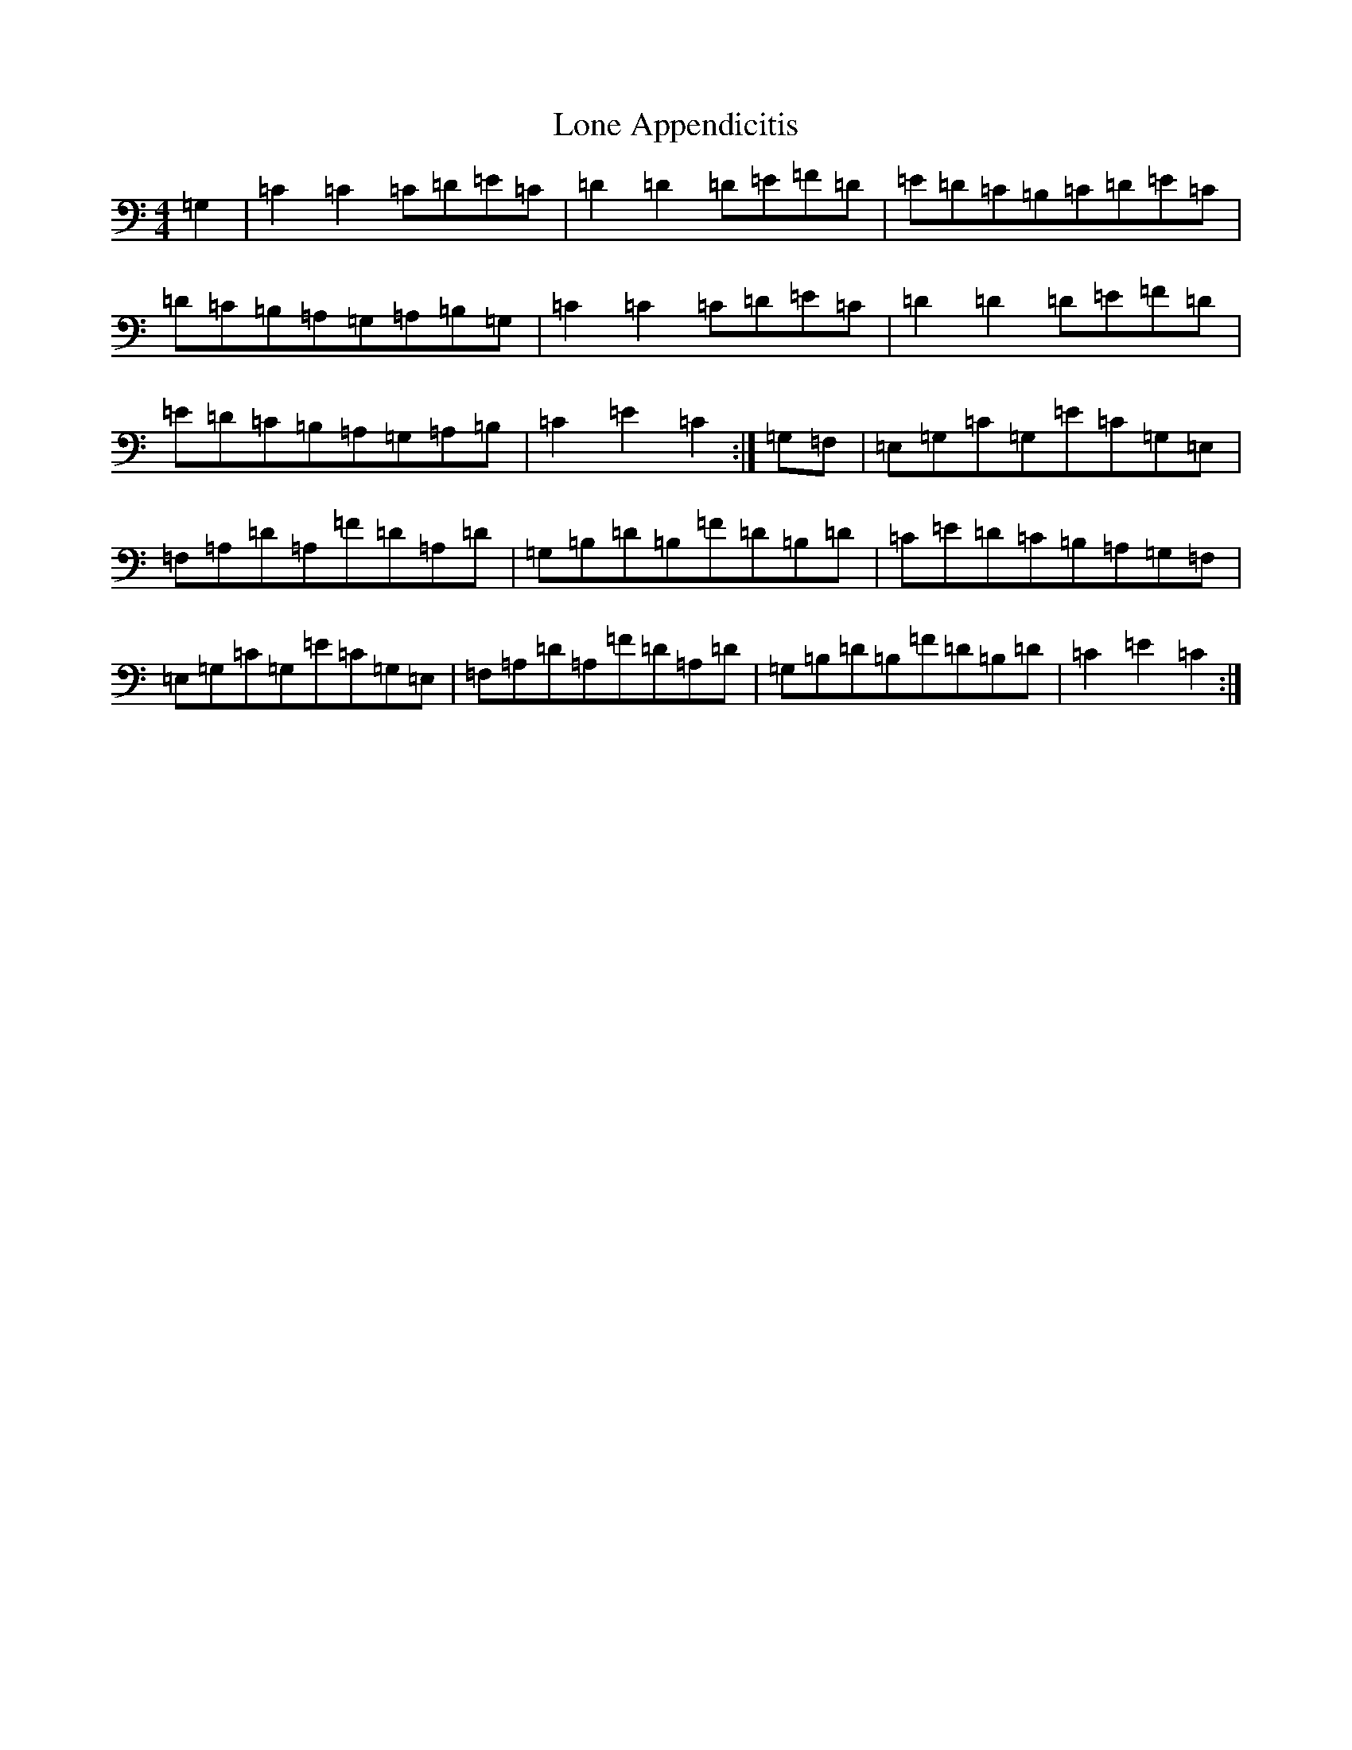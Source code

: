 X: 12690
T: Lone Appendicitis
S: https://thesession.org/tunes/12960#setting22222
Z: G Major
R: hornpipe
M: 4/4
L: 1/8
K: C Major
=G,2|=C2=C2=C=D=E=C|=D2=D2=D=E=F=D|=E=D=C=B,=C=D=E=C|=D=C=B,=A,=G,=A,=B,=G,|=C2=C2=C=D=E=C|=D2=D2=D=E=F=D|=E=D=C=B,=A,=G,=A,=B,|=C2=E2=C2:|=G,=F,|=E,=G,=C=G,=E=C=G,=E,|=F,=A,=D=A,=F=D=A,=D|=G,=B,=D=B,=F=D=B,=D|=C=E=D=C=B,=A,=G,=F,|=E,=G,=C=G,=E=C=G,=E,|=F,=A,=D=A,=F=D=A,=D|=G,=B,=D=B,=F=D=B,=D|=C2=E2=C2:|